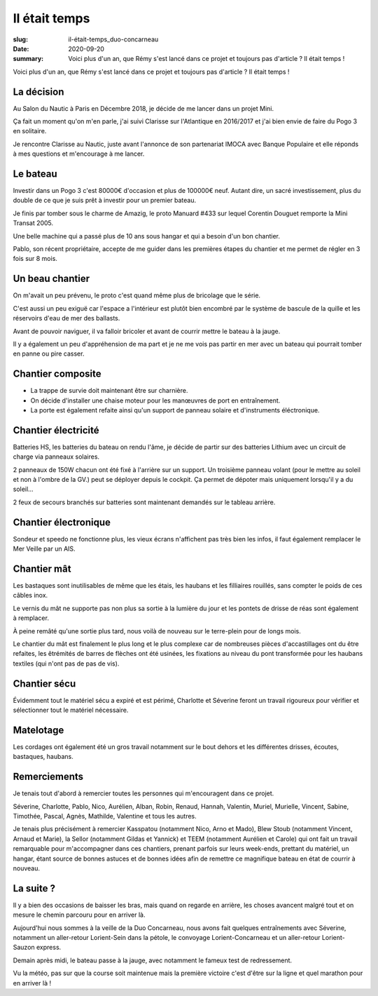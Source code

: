 Il était temps
##############

:slug: il-était-temps_duo-concarneau
:date: 2020-09-20
:summary:
   Voici plus d'un an, que Rémy s'est lancé dans ce projet et toujours pas d'article ?
   Il était temps !


Voici plus d'un an, que Rémy s'est lancé dans ce projet et toujours pas d'article ?
Il était temps !

		  
La décision
===========

.. image:: images/classe-mini.png
  :alt: Logo de la Classe Mini
  :align: center

Au Salon du Nautic à Paris en Décembre 2018, je décide de me lancer
dans un projet Mini.

Ça fait un moment qu'on m'en parle, j'ai suivi Clarisse sur
l'Atlantique en 2016/2017 et j'ai bien envie de faire du Pogo 3 en
solitaire.

Je rencontre Clarisse au Nautic, juste avant l'annonce de son
partenariat IMOCA avec Banque Populaire et elle réponds à mes
questions et m'encourage à me lancer.


Le bateau
=========

.. image:: images/bateau.jpg
  :alt: Bateau à l'eau au ponton sous la grue à Lorient
  :align: center

Investir dans un Pogo 3 c'est 80000€ d'occasion et plus de 100000€
neuf. Autant dire, un sacré investissement, plus du double de ce que
je suis prêt à investir pour un premier bateau.

Je finis par tomber sous le charme de Amazig, le proto Manuard #433
sur lequel Corentin Douguet remporte la Mini Transat 2005.

Une belle machine qui a passé plus de 10 ans sous hangar et qui a
besoin d'un bon chantier.

Pablo, son récent propriétaire, accepte de me guider dans les
premières étapes du chantier et me permet de régler en 3 fois sur 8
mois.


Un beau chantier
================

On m'avait un peu prévenu, le proto c'est quand même plus de bricolage
que le série.

C'est aussi un peu exiguë car l'espace a l'intérieur est plutôt bien
encombré par le système de bascule de la quille et les réservoirs
d'eau de mer des ballasts.

Avant de pouvoir naviguer, il va falloir bricoler et avant de courrir
mettre le bateau à la jauge.

Il y a également un peu d'appréhension de ma part et je ne me vois pas
partir en mer avec un bateau qui pourrait tomber en panne ou pire
casser.


Chantier composite
==================

- La trappe de survie doit maintenant être sur charnière.
- On décide d'installer une chaise moteur pour les manœuvres de port
  en entraînement.
- La porte est également refaite ainsi qu'un support de panneau
  solaire et d'instruments éléctronique.


Chantier électricité
====================

Batteries HS, les batteries du bateau on rendu l'âme, je décide de
partir sur des batteries Lithium avec un circuit de charge via
panneaux solaires.

2 panneaux de 150W chacun ont été fixé à l'arrière sur un support. Un
troisième panneau volant (pour le mettre au soleil et non à l'ombre de
la GV.) peut se déployer depuis le cockpit. Ça permet de dépoter mais
uniquement lorsqu'il y a du soleil…

2 feux de secours branchés sur batteries sont maintenant demandés sur
le tableau arrière.


Chantier électronique
=====================

Sondeur et speedo ne fonctionne plus, les vieux écrans n'affichent pas
très bien les infos, il faut également remplacer le Mer Veille par un
AIS.


Chantier mât
============

.. image:: images/guide-drisse-reas.jpg
  :alt: Guide de drisse en sortie de réas sur le mat carbone.
  :align: center

Les bastaques sont inutilisables de même que les étais, les haubans et
les filliaires rouillés, sans compter le poids de ces câbles inox.

Le vernis du mât ne supporte pas non plus sa sortie à la lumière du
jour et les pontets de drisse de réas sont également à remplacer.

À peine remâté qu'une sortie plus tard, nous voilà de nouveau sur le
terre-plein pour de longs mois.

Le chantier du mât est finalement le plus long et le plus complexe car
de nombreuses pièces d'accastillages ont du être refaites, les
êtrémités de barres de flèches ont été usinées, les fixations au
niveau du pont transformée pour les haubans textiles (qui n'ont pas de
pas de vis).


Chantier sécu
=============

Évidemment tout le matériel sécu a expiré et est périmé, Charlotte et
Séverine feront un travail rigoureux pour vérifier et sélectionner
tout le matériel nécessaire.


Matelotage
==========

Les cordages ont également été un gros travail notamment sur le bout
dehors et les différentes drisses, écoutes, bastaques, haubans.


Remerciements
=============

.. image:: images/bateau-entrainement-ponton.jpg
  :alt: REST @ SEA — Mini 433 au ponton à Lorient vu de l'arrière
        après un aller-retour musclé à Belle-Ile
  :align: center

Je tenais tout d'abord à remercier toutes les personnes qui
m'encouragent dans ce projet.

Séverine, Charlotte, Pablo, Nico, Aurélien, Alban, Robin, Renaud,
Hannah, Valentin, Muriel, Murielle, Vincent, Sabine, Timothée, Pascal,
Agnès, Mathilde, Valentine et tous les autres.

Je tenais plus précisément à remercier Kasspatou (notamment Nico, Arno
et Mado), Blew Stoub (notamment Vincent, Arnaud et Marie), la Sellor
(notamment Gildas et Yannick) et TEEM (notamment Aurélien et Carole)
qui ont fait un travail remarquable pour m'accompagner dans ces
chantiers, prenant parfois sur leurs week-ends, prettant du matériel,
un hangar, étant source de bonnes astuces et de bonnes idées afin de
remettre ce magnifique bateau en état de courrir à nouveau.

.. image:: images/kasspatou.jpg
  :width: 420
  :alt: Logo Kasspatou — Nicolas Meyer
  :target: https://nicolasmeyer.org/kasspatou-racing-solutions/

.. image:: images/blewstoub.png
  :width: 400
  :alt: Logo Blew Stoub — Vincent Le Roux
  :target: https://www.facebook.com/pages/category/Science--Technology---Engineering/Blew-Stoub-147329505937546/

.. image:: images/teem.png
  :width: 420
  :alt: Logo Teem Électronique
  :target: https://www.teem-electronique.fr/


La suite ?
==========

.. image:: images/voile-cape.jpg
  :alt: REST @ SEA — Mini 433 dans le port de Concarneau avec sa voile
        de cape et son tourmentin oranges
  :align: center

Il y a bien des occasions de baisser les bras, mais quand on regarde
en arrière, les choses avancent malgré tout et on mesure le chemin
parcouru pour en arriver là.

Aujourd'hui nous sommes à la veille de la Duo Concarneau, nous avons
fait quelques entraînements avec Séverine, notamment un aller-retour
Lorient-Sein dans la pétole, le convoyage Lorient-Concarneau et un
aller-retour Lorient-Sauzon express.

Demain après midi, le bateau passe à la jauge, avec notamment le
fameux test de redressement.

Vu la météo, pas sur que la course soit maintenue mais la première
victoire c'est d'être sur la ligne et quel marathon pour en arriver là !
